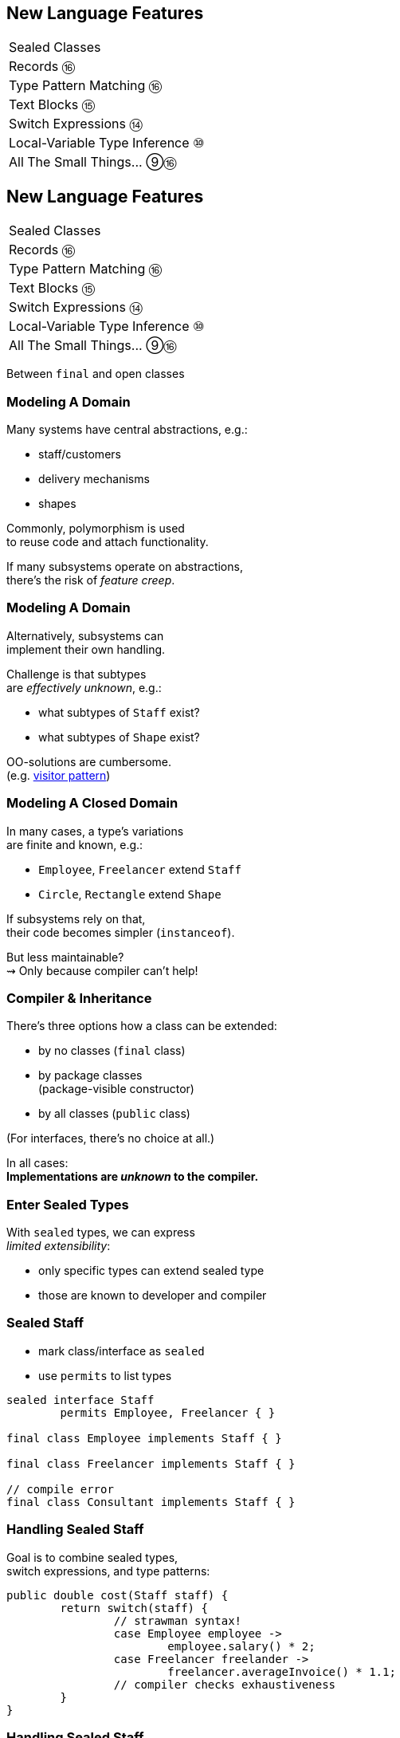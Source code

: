 == New Language Features

++++
<table class="toc">
	<tr><td>Sealed Classes</td></tr>
	<tr><td>Records ⑯</td></tr>
	<tr><td>Type Pattern Matching ⑯</td></tr>
	<tr><td>Text Blocks ⑮</td></tr>
	<tr><td>Switch Expressions ⑭</td></tr>
	<tr><td>Local-Variable Type Inference ⑩</td></tr>
	<tr><td>All The Small Things... ⑨⑯</td></tr>
</table>
++++



== New Language Features

++++
<table class="toc">
	<tr class="toc-current"><td>Sealed Classes</td></tr>
	<tr><td>Records ⑯</td></tr>
	<tr><td>Type Pattern Matching ⑯</td></tr>
	<tr><td>Text Blocks ⑮</td></tr>
	<tr><td>Switch Expressions ⑭</td></tr>
	<tr><td>Local-Variable Type Inference ⑩</td></tr>
	<tr><td>All The Small Things... ⑨⑯</td></tr>
</table>
++++

Between `final` and open classes

=== Modeling A Domain

Many systems have central abstractions, e.g.:

* staff/customers
* delivery mechanisms
* shapes

Commonly, polymorphism is used +
to reuse code and attach functionality.

If many subsystems operate on abstractions, +
there's the risk of _feature creep_.

=== Modeling A Domain

Alternatively, subsystems can +
implement their own handling.

Challenge is that subtypes +
are _effectively unknown_, e.g.:

* what subtypes of `Staff` exist?
* what subtypes of `Shape` exist?

OO-solutions are cumbersome. +
(e.g. https://en.wikipedia.org/wiki/Visitor_pattern[visitor pattern])

=== Modeling A Closed Domain

In many cases, a type's variations +
are finite and known, e.g.:

* `Employee`, `Freelancer` extend `Staff`
* `Circle`, `Rectangle` extend `Shape`

If subsystems rely on that, +
their code becomes simpler (`instanceof`).

But less maintainable? +
⇝ Only because compiler can't help!

=== Compiler & Inheritance

There's three options how a class can be extended:

* by no classes (`final` class)
* by package classes +
  (package-visible constructor)
* by all classes (`public` class)

(For interfaces, there's no choice at all.)

In all cases: +
**Implementations are _unknown_ to the compiler.**

=== Enter Sealed Types

With `sealed` types, we can express +
_limited extensibility_:

* only specific types can extend sealed type
* those are known to developer and compiler

=== Sealed Staff

* mark class/interface as `sealed`
* use `permits` to list types

```java
sealed interface Staff
	permits Employee, Freelancer { }

final class Employee implements Staff { }

final class Freelancer implements Staff { }

// compile error
final class Consultant implements Staff { }
```

=== Handling Sealed Staff

Goal is to combine sealed types, +
switch expressions, and type patterns:

```java
public double cost(Staff staff) {
	return switch(staff) {
		// strawman syntax!
		case Employee employee ->
			employee.salary() * 2;
		case Freelancer freelander ->
			freelancer.averageInvoice() * 1.1;
		// compiler checks exhaustiveness
	}
}
```

=== Handling Sealed Staff

But we're not there yet.

For now:

* sealed classes limit extensibility +
  (between `final` and non-`final`)
* prevent extension by users
* express intention to maintainers

=== Sealing Details

There are a few details to discuss:

* for the sealed type
* for the premitted types
* for both of those types

=== Sealed Type Details

Sealed types can extend/inherit as usual:

```java
sealed class Staff
	extends Person
	implements Comparable<Staff>
	permits Employee, Freelancer {

	// ...

}
```

=== Permitted Type Details

Permitted types must use exactly one of these modifiers:

* `final` for no inheritance
* `sealed` for limited inheritance
* `non-sealed` for unlimited inheritance

With `sealed` and `non-sealed`, a type +
can admit further implementations.

=== Permitted Type Details

```java
sealed interface Staff
	permits Employee, Freelancer { }

non-sealed class Employee implements Staff { }

sealed class Freelancer implements Staff
	permits Consultant { }

final class Consultant extends Freelancer { }
```

But what about exhaustiveness?! +
⇝ type pyramid has "exhaustive peak"

=== Permitted Type Details

Permitted types must directly extend sealed type:

```java
sealed interface Staff
	//                 compile error
	permits Freelancer, Consultant { }

non-sealed class Freelancer implements Staff { }

class Consultant extends Freelancer { }
```

This keeps type pyramid layered.

=== Permitting Records

Remember, records are implicitly `final`.

They make good permitted types.

=== Neighbours

Permitted types must be "close":

* same package for non-modular JAR
* same module for modular JAR

Sealed and each permitted type must be +
visible/accesible to one another.

=== Flat Mates

If all types are in same source file, +
`permits` can be omitted:

```java
public class Employment {

	sealed interface Staff { }

	final class Employee implements Staff { }

	final class Freelancer implements Staff { }

}
```

=== Summary

Sealed types make inheritance:

* more flexible between open and `final`
* analyzable to the compiler

Consequences:

* makes type tests more maintainable +
  (thanks to exhaustiveness checks).
* reduces need for complex OO solutions +
  (goodbye visitor pattern 👋)




== New Language Features

++++
<table class="toc">
	<tr><td>Sealed Classes</td></tr>
	<tr class="toc-current"><td>Records ⑯</td></tr>
	<tr><td>Type Pattern Matching ⑯</td></tr>
	<tr><td>Text Blocks ⑮</td></tr>
	<tr><td>Switch Expressions ⑭</td></tr>
	<tr><td>Local-Variable Type Inference ⑩</td></tr>
	<tr><td>All The Small Things... ⑨⑯</td></tr>
</table>
++++

Simple classes ~> simple code

=== Spilling Beans

Typical Java Bean:

```java
public class Range {

	// part I 😀

	private final int low;
	private final int high;

	public Range(int low, int high) {
		this.low = low;
		this.high = high;
	}

}
```

=== Spilling Beans

```java
public class Range {

	// part II 🙄

	public int getLow() {
		return low;
	}

	public int getHigh() {
		return high;
	}

}
```

=== Spilling Beans

```java
public class Range {

	// part III 🤨

	@Override
	public boolean equals(Object o) {
		if (this == o)
			return true;
		if (o == null || getClass() != o.getClass())
			return false;
		Range range = (Range) o;
		return low == range.low &&
				high == range.high;
	}

}
```

=== Spilling Beans

```java
public class Range {

	// part IV 🥴

	@Override
	public int hashCode() {
		return Objects.hash(low, high);
	}

}
```

=== Spilling Beans

```java
public class Range {

	// part V 😭

	@Override
	public String toString() {
		return "[" + low + "; " + high + "]";
	}

}
```

=== "Java is Verbose"

`Range.java` is simple:

* declares type `Range`
* declares two components, `low` and `high`

Takes 44 lines!

* verbose
* room for error
* unexpressive

=== Records

```java
//                these are "components"
public record Range(int low, int high) {

	// compiler generates:
	//  * canonical constructor
	//  * accessors low(), high()
	//  * equals, hashCode, toString

}
```

=== Records

> The API for a record models the state, the whole state, and nothing but the state.

The deal:

* give up encapsulation
* couple API to internal state
* get API for free

=== Records

The benefits:

* no boilerplate for plain "data carriers"
* no room for error
* makes Java more expressive

On to the details!

=== Limited Records

Records are limited classes:

* no inheritance
** can't use `extends`
** are `final`
* component fields are `final`
* no additional fields

=== Customizable Records

Records can be customized:

* override constructor
* add constructors and +
  static factory methods
* override accessors
* add other methods
* override `Object` methods
* implement interfaces
* made serializable

=== Override Constructors

```java
public Range(int low, int high) {
	if (high < low)
		throw new IllegalArgumentException();
	this.low = low;
	this.high = high;
}
```

=== Override Constructors

Compact canonical constructor:

```java
// executed before fields are assigned
public Range {
	if (high < low)
		throw new IllegalArgumentException();
}

// arguments can be reassigned
public Range {
	if (high < low)
		high = low;
}
```

=== Override Constructors

* implicit constructor has same visibility as record
* explicit constructors can't reduce visibility
* can't assign fields in compact form +
(happens automatically after its execution)

=== Add Constructors

Additional constructors work as usual:

```java
public Range(int high) {
	this(0, high);
}
```

(Compact canonical constructor can't delegate.)

=== Add Static Factories

Additional static factories work as usual:

```java
public static Range open(int low, int high) {
	return new Range(low, high + 1);
}
```

Can't reduce constructor visibility, though.

```java
@Deprecated
// use static factory method instead
public Range { }
```

=== Override Accessors

Accessors can be overridden:

```java
@Override
public low() {
	return Math.max(0, low);
}
```

Not a good example!

> The API for a record models the state, the whole state, and nothing but the state.

=== Implement Interfaces

```java
public record Range(int low, int high)
		implements Comparable<Range> {

	@Override
	public int compareTo(Range other) {
		return this.low == other.low
			? this.high - other.high
			: this.low - other.low;
	}

}
```

=== Serializable Records

```java
public record Range(int low, int high)
		implements Serializable { }
```

* has default `serialVersionUID` 0
* uses `FileOutputStream` and +
  `FileInputStream` as usual
* deserializaton calls constructor 🙌
* framework support is growing +
  (e.g. https://johnzon.apache.org/[Apache Johnzon] for JSON-B)

////
TODO
* method-local classes
* inner records are effectively static
* inner classes can now contain static member
////

=== Summary

* use records to replace data carriers
* it's not anti-boilerplate pixie dust +
  ⇝ use only when "the deal" makes sense
* beware of limitations
* beware of class-building facilites
* observe ecosystem for adoption



== New Language Features

++++
<table class="toc">
	<tr><td>Sealed Classes</td></tr>
	<tr><td>Records ⑯</td></tr>
	<tr class="toc-current"><td>Type Pattern Matching ⑯</td></tr>
	<tr><td>Text Blocks ⑮</td></tr>
	<tr><td>Switch Expressions ⑭</td></tr>
	<tr><td>Local-Variable Type Inference ⑩</td></tr>
	<tr><td>All The Small Things... ⑨⑯</td></tr>
</table>
++++

Type check and cast in one operation.

=== Old-school `instanceof`

`instanceof` is cumbersome:

```java
public void feed(Animal animal) {
	if (animal instanceof Elephant)
		((Elephant) animal).eatPlants();
	else if (animal instanceof Tiger)
		((Tiger) animal).eatMeat();
}
```

Three things are happening:

. type test
. type conversaion
. variable declaration (implicit)

=== Type Pattern Matching

```java
public void feed(Animal animal) {
	if (animal instanceof Elephant elephant)
		elephant.eatPlants();
	else if (animal instanceof Tiger tiger)
		tiger.eatMeat();
}
```

`animal instanceof Tiger tiger`:

. does all three things in one operation
. `tiger` is scoped to `true`-branch

=== What is a Pattern?

A _pattern_ is:

. a _test_/_predicate_ +
  that is applied to a target
. _pattern variables_  +
  that are extracted from the target +
  if the test passes

```java
//         |--------- pattern --------|
//  target |----- test ------| variable
    animal instanceof Elephant elephant
```

We will see more patterns in the future.

=== Pattern Variable Scope

Pattern variable is in scope +
where compiler can prove pattern is `true`:

```java
public void inverted(Object object) {
	if (!(object instanceof String string))
		throw new IllegalArgumentException();
	// after inverted test
	System.out.println(string.length());
}
```

=== Pattern Variable Scope

```java
public void scoped(Object object) {
	// later in same expression
	if (object instanceof String string
			&& string.length() > 50)
		System.out.println("Long string");

	if (object instanceof String string
			// compiler error because || means
			// it's not necessarily a string
			|| string.length() > 50)
		System.out.println("Maybe string");
}
```

=== Null Check Included

Just like `instanceof`, +
type patterns reject `null`:

```java
public void nullChecked(Object object) {
	if (object instanceof String string)
		// never NPEs because `string` is not null
		System.out.println(string.length());
}
```

=== No Upcasting Allowed

Upcasting makes little sense, +
so it's considered an implementation error:

```java
public void upcast(String string) {
	// compile error
	if (string instanceof CharSequence sequence)
		System.out.println("Duh");
}
```

=== What Are The Use Cases?

General recommendation:

*Consider classic OOP design +
before type patterns.*

```java
public void feed(Animal animal) {
	if (animal instanceof Elephant)
		((Elephant) animal).eatPlants();
	else if (animal instanceof Tiger)
		((Tiger) animal).eatMeat();
}

public void feed(Animal animal) {
	// method on interface `Animal`
	animal.eat();
}
```

=== What Are The Use Cases?

But that doesn't always work best:

* handling primitives
* no control over types
* OOP solutions can be cumbersome +
  (visitor pattern)

=== What Are The Use Cases?

Another really neat application:

```java
@Override
public final boolean equals(Object o) {
	return o instanceof Type other
		&& someField.equals(other.someField)
		&& anotherField.equals(other.anotherField);
}
```

=== Preview

`switch` will be able to use (type) patterns:

```java
switch (animal) {
	case Elephant elephant
		-> elephant.eatPlants();
	case Tiger tiger
		-> tiger.eatMeat();
}
```

(Strawman syntax!)

=== Preview

With sealed types, `switch` can detect exhaustiveness:

```java
sealed interface Animal permits Elephant, Tiger { }

return switch (animal) {
	case Elephant elephant -> // ...
	case Tiger tiger -> // ...
	// no compile error
}
```

(Strawman syntax!)

=== Summary

* `$TARGET instanceof $TYPE $VAR`:
	. checks whether `$TARGET` is of type `$TYPE`
	. creates variable `$TYPE $VAR = $TARGET`
	. in scope wherever `instanceof $TYPE` is `true`
* first of many patterns
* don't overuse it - polymorphism still exists
* will integrate with `switch` and sealed classes


== New Language Features

++++
<table class="toc">
	<tr><td>Sealed Classes</td></tr>
	<tr><td>Records ⑯</td></tr>
	<tr><td>Pattern Matching ⑯</td></tr>
	<tr class="toc-current"><td>Text Blocks ⑮</td></tr>
	<tr><td>Switch Expressions ⑭</td></tr>
	<tr><td>Local-Variable Type Inference ⑩</td></tr>
	<tr><td>All The Small Things... ⑨⑯</td></tr>
</table>
++++

Multiline strings. Finally.

=== Multiline Strings

Text blocks are straightforward:

```java
String haikuBlock = """
	worker bees can leave
	 even drones can fly away
	  the queen is their slave""";
System.out.println(haiku);
// > worker bees can leave
// >  even drones can fly away
// >   the queen is their slave

```

* line breaks are normalized to `\n`
* intentional indentation remains
* accidental indentation is removed

=== Syntax

* can be used in same place +
  as `"string literals"`
* start with `"""` and new line
* end with `"""`
** on the last line of content
** on its own line

Position of closing `"""` decides +
whether string ends with `"\n"`.

=== Vs String Literals

Compare to:

```java
String haikuLiteral = ""
	+ "worker bees can leave\n"
	+ " even drones can fly away\n"
	+ "  the queen is their slave";
```

* `haikuBlock.equals(haikuLiteral)`
* thanks to string interning even +
  `haikuBlock == haikuLiteral`

⇝ No way to discern source at run time!

=== Line Endings

Line ending depends on configuration. +
Source file properties influence semantics?

*Text block lines always end with `\n`!*

Escape sequences are translated afterwards:

```java
String windows = """
    Windows\r
    line\r
    endings\r
    """
```

=== Indentation

Compiler discerns:

* accidental indentation +
  (from code style; gets removed)
* essential indentation +
  (within the string; remains)

How?

=== Accidental Indentation

* closing `"""` are on their own line +
⇝ their indentation is accidental
* otherwise, line with smallest indentation +
⇝ its indentation is accidental

=== Indentation

Accidental vs intentional indentation +
(separated with `|`):

```java
String haikuBlock = """
		|worker bees can leave
		| even drones can fly away
		|  the queen is their slave""";
String haikuBlock = """
	|	worker bees can leave
	|	 even drones can fly away
	|	  the queen is their slave
	""";
```

=== Manual Indentation

To manually manage indentation:

* `String::stripIndent`
* `String::indent`

=== Escape Sequences

Text blocks are not _raw_:

* escape sequences work (e.g. `\r`)
* escape sequences are necessary

But: `"` is not special!

```java
String phrase = """
    {
        greeting: "hello",
        audience: "text blocks",
    }
    """;
```

⇝ Way fewer escapes in HTML/JSON/SQL/etc.

// TODO trailing white space

=== More on Text Blocks

* https://blog.codefx.org/java/text-blocks/[Definitive Guide To Text Blocks]
* http://cr.openjdk.java.net/~jlaskey/Strings/TextBlocksGuide_v9.html[Programmer's Guide To Text Blocks]


== New Language Features

++++
<table class="toc">
	<tr><td>Sealed Classes</td></tr>
	<tr><td>Records ⑯</td></tr>
	<tr><td>Type Pattern Matching ⑯</td></tr>
	<tr><td>Text Blocks ⑮</td></tr>
	<tr class="toc-current"><td>Switch Expressions ⑭</td></tr>
	<tr><td>Local-Variable Type Inference ⑩</td></tr>
	<tr><td>All The Small Things... ⑨⑯</td></tr>
</table>
++++

More powerful `switch`.

=== Switching

Say you're facing https://thedailywtf.com/articles/What_Is_Truth_0x3f_[the dreaded ternary Boolean] ...

```java
public enum TernaryBoolean {
	TRUE,
	FALSE,
	FILE_NOT_FOUND
}
```

\... and want to convert it to a regular `Boolean`.

=== Switch Statement

Before Java 14, you might have done this:

```java
boolean result;
switch (ternaryBool) {
	case TRUE: result = true; break;
	case FALSE: result = false; break;
	case FILE_NOT_FOUND:
		var ex = new UncheckedIOException(
			"This is ridiculous!",
			new FileNotFoundException());
		throw ex;
	default:
		var ex2 = new IllegalArgumentException(
			"Seriously?! 😠");
		throw ex2;
}
```

=== Switch Statement

Lots of room for improvements:

* default fall-through is annoying
* `result` handling is roundabout
* lacking compiler support is error-prone

=== Switch Statement

This is better:

```java
public boolean convert(TernaryBoolean ternaryBool) {
	switch (ternaryBool) {
		case TRUE: return true;
		case FALSE: return false;
		case FILE_NOT_FOUND:
			throw new UncheckedIOException(
				"This is ridiculous!",
				new FileNotFoundException());
		default:
			throw new IllegalArgumentException(
				"Seriously?! 😠");
	}
}
```

=== Switch Statement

Better:

* `return` prevents fall-through
* results are created on the spot

But:

* `default` is not really necessary...
* ...but prevents compile error +
  on missing branches
* creating a method is not always +
  possible or convenient

=== Switch Expression

Enter `switch` expressions:

```java
boolean result = switch(ternaryBool) {
    case TRUE -> true;
    case FALSE -> false;
    case FILE_NOT_FOUND ->
		throw new UncheckedIOException(
			"This is ridiculous!",
			new FileNotFoundException());
};
```

Two things to note:

* `switch` "has a result" +
  ⇝ it's an _expression_, not a _statement_
* lambda-style arrow syntax

=== Preview Feature

*Note*:

In Java 12 & 13, switch expressions are +
a https://blog.codefx.org/java/enable-preview-language-features/[preview language feature]!

* must be enabled with `--enable-preview` +
  (on `javac` and `java`).
* in IntelliJ, set the module's language level to +
  _12 (Preview) - ..._ or _13 (Preview) - ..._
* in Eclipse, go to _Compiler Settings_ +
  and check _Enable preview features_

=== Expression vs Statement

Statement:

```java
if (condition)
    result = doThis();
else
    result = doThat();
```

Expression:

```java
result = condition
	? doThis()
	: doThat();
```

=== Expression vs Statement

Statement:

* imperative construct
* guides computation, but has no result

Expression:

* is computed to a result

=== Expression vs Statement

For `switch`:

* if used with an assignment, +
  `switch` becomes an expression
* if used "stand-alone", it's +
  treated as a statement

This results in different behavior +
(more on that later).

=== Arrow vs Colon

You can use `:` and `\->` with +
expressions and statements, e.g.:

```java
boolean result = switch(ternaryBool) {
    case TRUE: yield true;
    case FALSE: yield false;
    case FILE_NOT_FOUND:
		throw new UncheckedIOException(
			"This is ridiculous!",
			new FileNotFoundException());
};
```

* `switch` is used as an expression
* `yield result` returns `result`

=== Arrow vs Colon

Whether you use arrow or colon +
results in different behavior +
(more on that later).

=== Switch Evolution

* general improvements
** multiple case labels
* specifics of arrow form
** no fall-through
** statement blocks
* specifics of expressions
** poly expression
** returning early
** exhaustiveness

=== Multiple Case Labels

Statements and expressions, +
in colon and arrow form +
can use multiple case labels:

```java
String result = switch (ternaryBool) {
	case TRUE, FALSE -> "sane";
	// `default, case FILE_NOT_FOUND -> ...`
	// does not work (neither does other way
	// around), but that makes sense because
	// using only `default` suffices
	default -> "insane";
};
```

=== No Fall-Through

Whether used as statement or expression, +
the arrow form has no fall-through:

```java
switch (ternaryBool) {
	case TRUE, FALSE ->
		System.out.println("Bool was sane");
	// in colon-form, if `ternaryBool` is `TRUE`
	// or `FALSE`, we would see both messages;
	// in arrow-form, only one branch is executed
	default ->
		System.out.println("Bool was insane");
}
```

=== Statement Blocks

Whether used as statement or expression, +
the arrow form can use statement blocks:

```java
boolean result = switch (Bool.random()) {
    case TRUE -> {
        System.out.println("Bool true");
        yield true;
    }
    case FALSE -> {
        System.out.println("Bool false");
        yield false;
    }
	// cases `FILE_NOT_FOUND` and `default`
};
```

=== Statement Blocks

Natural way to create scope:

```java
boolean result = switch (Bool.random()) {
	// cases `TRUE` and `FALSE`
    case FILE_NOT_FOUND -> {
        var ex = new UncheckedIOException(
            "This is ridiculous!",
            new FileNotFoundException());
        throw ex;
    }
    default -> {
        var ex = new IllegalArgumentException(
            "Seriously?! 🤬");
        throw ex;
    }
};
```

=== Poly Expression

A _poly expression_

* has no definitive type
* can be one of several types

Lambdas are poly expressions:

```java
Function<String, String> fun = s -> s + " ";
UnaryOperator<String> op = s -> s + " ";
```

=== Poly Expression

Whether in colon or arrow form, +
a `switch` expression is a poly expression.

How it's type is determined, +
depends on the target type:

```java
// target type known: String
String result = switch (ternaryBool) { ... }
// target type unknown
var result = switch (ternaryBool) { ... }
```

=== Poly Expression

If target type is known, all branches must conform to it:

```java
String result = switch (ternaryBool) {
    case TRUE, FALSE -> "sane";
    default -> "insane";
};
```

If target type is unknown, the compiler infers a type:

```java
// compiler infers super type of `String` and
// `IllegalArgumentException` ~> `Serializable`
var serializableMessage = switch (bool) {
    case TRUE, FALSE -> "sane";
    default -> new IllegalArgumentException("insane");
};
```

=== Returning Early

Whether in colon or arrow form, +
you can't return early from a `switch` expression:

```java
public String sanity(Bool ternaryBool) {
    String result = switch (ternaryBool) {
        // compile error:
		//     "return outside
		//      of enclosing switch expression"
        case TRUE, FALSE -> { return "sane"; }
        default -> { return "This is ridiculous!"; }
    };
}
```

=== Exhaustiveness

Whether in colon or arrow form, +
a `switch` expression checks exhaustiveness:

```java
// compile error:
//     "the switch expression does not cover
//      all possible input values"
boolean result = switch (ternaryBool) {
    case TRUE -> true;
    // no case for `FALSE`
    case FILE_NOT_FOUND ->
		throw new UncheckedIOException(
			"This is ridiculous!",
			new FileNotFoundException());
};
```

=== Exhaustiveness

No compile error for missing `default`:

```java
// compiles without `default` branch because
// all cases for `ternaryBool` are covered
boolean result = switch (ternaryBool) {
    case TRUE -> true;
    case FALSE -> false;
    case FILE_NOT_FOUND ->
		throw new UncheckedIOException(
			"This is ridiculous!",
			new FileNotFoundException());
};
```

Compiler adds in `default` branch.

=== More on `switch`

Definitive Guide To Switch Expressions

* 💻 https://blog.codefx.org/java/switch-expressions/[tiny.cc/java-12-switch]
* ▶ https://www.youtube.com/watch?v=1znHEf3oSNI&list=PL_-IO8LOLuNp2stY1qBUtXlfMdJW7wvfT[tiny.cc/java-12-switch-yt]



== New Language Features

++++
<table class="toc">
	<tr><td>Sealed Classes</td></tr>
	<tr><td>Records ⑯</td></tr>
	<tr><td>Type Pattern Matching ⑯</td></tr>
	<tr><td>Text Blocks ⑮</td></tr>
	<tr><td>Switch Expressions ⑭</td></tr>
	<tr class="toc-current"><td>Local-Variable Type Inference ⑩</td></tr>
	<tr><td>All The Small Things... ⑨⑯</td></tr>
</table>
++++

Type inference with `var`. +
Less typing, but still strongly typed.


=== Type Duplication

We're used to duplicating +
type information:

```java
URL nipafx = new URL("https://nipafx.dev");
URLConnection connection = nipafx.openConnection();
Reader reader = new BufferedReader(
	new InputStreamReader(
		connection.getInputStream()));
```

Not so bad?

=== Type Duplication

What about this?

```java
No no = new No();
AmountIncrease<BigDecimal> more =
	new BigDecimalAmountIncrease();
HorizontalConnection<LinePosition, LinePosition>
	jumping =
		new HorizontalLinePositionConnection();
Variable variable = new Constant(5);
List<String> names = List.of("Max", "Maria");
```

=== Type Deduplication

Can't somebody else do that? +
Compiler knows the types!

Enter `var`:

```java
var nipafx = new URL("https://nipafx.dev");
var connection = nipafx.openConnection();
var reader = new BufferedReader(
	new InputStreamReader(
		connection.getInputStream()));
```

=== Locality

How much information is used for inference?

* type inference can be +
  arbitrarily complex/powerful
* critical resource is not +
  compiler but developer
* code should be readable +
  (without compiler/IDE)

⇝ Better to keep it simple!

=== "Action at a distance"

```java
// inferred as `int`
var id = 123;
if (id < 100) {
	// very long branch
} else {
	// oh boy, much more code...
}

// now we add this line:
id = "124";
```

What type should `id` be?

Where does the error show up?

=== Rules of `var`

Hence, `var` only works in limited scopes:

[%step]
* compiler infers type from right-hand side +
  ⇝ rhs has to *exist* and *define a type*
* only works for local variables, `for`, `try` +
  ⇝ no `var` on fields or in method signatures
* also on lambda parameters ⑪ +
  ⇝ annotate inferred type on lambda parameters

=== Rules of `var`

Two more:

* not a keyword, but a _reserved type name_ +
  ⇝ variables/fields can be named `var`
* compiler writes type into bytecode +
  ⇝ no run-time component

=== What About Readability?

This *is* about readability!

* less redundancy
* more intermediate variables
* more focus on variable names
* aligned variable names

=== Aligned Variable Names

```java
var no = new No();
var more = new BigDecimalAmountIncrease();
var jumping = new HorizontalLinePositionConnection();
var variable = new Constant(5);
var names = List.of("Max", "Maria");
```

=== What About Readability?

Still think omitting types is always bad?

Ever wrote a lambda without declaring types?

```java
rhetoricalQuestion.answer(yes -> "see my point?");
```

=== Style Guidelines

Principles from the
http://openjdk.java.net/projects/amber/LVTIstyle.html[official style guidelines]:

[%step]
. Reading code is more important than writing it.
. Code should be clear from local reasoning.
. Code readability shouldn't depend on IDEs.
. Explicit types are a tradeoff.

=== Style Guidelines

Guidelines:

[%step]
. Choose variable names that provide useful info.
. Minimize the scope of local variables.
. Consider `var` when the initializer provides sufficient information to the reader.
. Use `var` to break up chained or nested expressions.
. Don't worry too much about "programming to the interface".
. Take care when using `var` with diamonds or generics.
. Take care when using `var` with literals.

=== Style Guidelines

1. Choose variable names that provide useful info.

```java
/* ✘ */ var u = UserRepository.findUser(id);
/* ✔ */ var user = UserRepository.findUser(id);
/* 👍*/ var userToLogIn = UserRepository.findUser(id);
```

=== Style Guidelines

[start=2]
. Minimize the scope of local variables.

```java
// ✘
var id = 123;
if (id < 100) {
	// very long branch
} else {
	// oh boy, much more code...
}
LOGGER.info("... " + id);

// ✔ replace branches with method calls
```

=== Style Guidelines

[start=3]
. Consider `var` when the initializer provides +
  sufficient information to the reader.

```java
/* ✘ */ var user = Repository.find(id);
/* ✔ */ var user = UserRepository.findUser(id);
/* 👍*/ var user = new User(id);
```

=== Style Guidelines

[start=4]
. Use `var` to break up chained or nested expressions.

```java
// ✘
return Canvas
	.activeCanvas()
	.drawings()
	.filter(Drawing::isLine)
	.map(drawing -> (HorizontalConnection) drawing)
		// now we have lines
	.filter(line -> length(line) == 7)
	.map(this::generateSquare)
		// now we have squares
	.map(this::createRandomColoredSquare)
	.map(this::createRandomBorderedSquare)
	.collect(toList());
```

=== Style Guidelines

[start=4]
. Use `var` to break up chained or nested expressions.

```java
// ✔
var lines = Canvas
	.activeCanvas()
	.drawings()
	.filter(Drawing::isLine)
	.map(drawing -> (HorizontalConnection) drawing)
var squares = lines
	.filter(line -> length(line) == 7)
	.map(this::generateSquare);
return squares
	.map(this::createRandomColoredSquare)
	.map(this::createRandomBorderedSquare)
	.collect(toList());
```

=== Style Guidelines

[start=5]
. Don't worry too much about +
  "programming to the interface".

```java
// inferred as `ArrayList` (not `List`),
// but that's ok
var users = new ArrayList<User>();
```

Careful when refactoring:

* extracting methods that use `var`-ed variables +
  puts concrete types into method signatures
* look out and replace with most general type

=== Style Guidelines

[start=6]
. Take care when using `var` with diamonds or generics.

```java
// ✘ infers `ArrayList<Object>`
var users = new ArrayList<>();

// ✔ infers `ArrayList<User>`
var users = new ArrayList<User>();
```

=== Style Guidelines

[start=7]
. Take care when using `var` with literals.

```java
// ✘ when used with `var`, these
//   variables become `int`
byte b = 42;
short s = 42;
long l = 42;
```

=== More on `var`

* First Contact With `var` In Java 10 +
💻 https://blog.codefx.org/java/java-10-var-type-inference/[tiny.cc/java-var] /
▶ https://www.youtube.com/watch?v=Le1DbpRZdRQ&index=1&list=PL_-IO8LOLuNp2stY1qBUtXlfMdJW7wvfT[tiny.cc/java-var-yt]
* https://snyk.io/blog/local-type-inference-java-cheat-sheet[cheat sheet] (*⇜ print when getting started!*)
* http://openjdk.java.net/projects/amber/LVTIstyle.html[official style guidelines]
* `var` and ...
** https://blog.codefx.org/java/intersection-types-var/[intersection types]
** https://nipafx.dev/java-var-traits[traits]
** https://blog.codefx.org/java/tricks-var-anonymous-classes/[anonymous classes]



== New Language Features

++++
<table class="toc">
	<tr><td>All The Cool Things... ⑩⑭⑮⑯</td></tr>
	<tr class="toc-current"><td>Private Interface Methods ⑨</td></tr>
	<tr><td>Try-With-Resources ⑨</td></tr>
	<tr><td>Diamond Operator ⑨</td></tr>
	<tr><td>SafeVarargs ⑨</td></tr>
	<tr><td>Deprecation Warnings ⑨⑯</td></tr>
</table>
++++

Enabling reuse between default methods.

=== No Reuse

```java
public interface InJava8 {

	default boolean evenSum(int... numbers) {
		return sum(numbers) % 2 == 0;
	}

	default boolean oddSum(int... numbers) {
		return sum(numbers) % 2 == 1;
	}

	default int sum(int[] numbers) {
		return IntStream.of(numbers).sum();
	}

}
```

=== Private Methods

```java
public interface InJava9 {

	private int sum(int[] numbers) {
		return IntStream.of(numbers).sum();
	}

}
```

Just like private methods in abstract classes:

* must be implemented
* can not be overriden
* can only be called in same source file



== New Language Features

++++
<table class="toc">
	<tr><td>All The Cool Things... ⑩⑭⑮⑯</td></tr>
	<tr><td>Private Interface Methods ⑨</td></tr>
	<tr class="toc-current"><td>Try-With-Resources ⑨</td></tr>
	<tr><td>Diamond Operator ⑨</td></tr>
	<tr><td>SafeVarargs ⑨</td></tr>
	<tr><td>Deprecation Warnings ⑨⑯</td></tr>
</table>
++++

Making `try`-with-resources blocks cleaner.

=== Useless Variable

```java
void doSomethingWith(Connection connection)
		throws Exception {
	try(Connection c = connection) {
		c.doSomething();
	}
}
```

Why is `c` necessary?

=== Why is `c` necessary?

* target of `close()` must be obvious +
⇝ resource should not be reassigned
* easiest if resource is final
* easiest if resource must be assigned +
and can be made implicitly final

```java
try(Connection c = connection)
```

=== Effectively Final Resource

But since Java 8 we have _effectively final_!

This works in Java 9:

```java
void doSomethingWith(Connection connection)
		throws Exception {
	try(connection) {
		connection.doSomething();
	}
}

```

* compiler knows that `connection` is not reassigned
* developers know what _effectively final_ means

[NOTE.speaker]
--
Q: Can instance be created but not assigned? No.
--



== New Language Features

++++
<table class="toc">
	<tr><td>All The Cool Things... ⑩⑭⑮⑯</td></tr>
	<tr><td>Private Interface Methods ⑨</td></tr>
	<tr><td>Try-With-Resources ⑨</td></tr>
	<tr class="toc-current"><td>Diamond Operator ⑨</td></tr>
	<tr><td>SafeVarargs ⑨</td></tr>
	<tr><td>Deprecation Warnings ⑨⑯</td></tr>
</table>
++++

A little more type inference.

=== Diamond Operator

Maybe the best example:

```java
List<String> strings = new ArrayList<>();
```

* used at a constructor call
* tells Java to infer the parametric type


=== Anonymous Classes

Diamond did not work with anonymous classes:

```java
<T> Box<T> createBox(T content) {
	// we have to put the `T` here :(
	return new Box<T>(content) { };
}
```

Reason are non-denotable types:

* might be inferred by compiler +
  for anonymous classes
* can not be expressed by JVM

=== Infer Denotable Types

Java 9 infers denotable types:

```java
<T> Box<T> createBox(T content) {
	return new Box<>(content) { };
}
```

Gives compile error if type is non-denotable:

```java
Box<?> createCrazyBox(Object content) {
	List<?> innerList = Arrays.asList(content);
	// compile error
	return new Box<>(innerList) { };
}
```



== New Language Features

++++
<table class="toc">
	<tr><td>All The Cool Things... ⑩⑭⑮⑯</td></tr>
	<tr><td>Private Interface Methods ⑨</td></tr>
	<tr><td>Try-With-Resources ⑨</td></tr>
	<tr><td>Diamond Operator ⑨</td></tr>
	<tr class="toc-current"><td>SafeVarargs ⑨</td></tr>
	<tr><td>Deprecation Warnings ⑨⑯</td></tr>
</table>
++++

One less warning you couldn't do anything about.

=== Heap Pollution

Innocent looking code...

```java
private <T> Optional<T> firstNonNull(T... args) {
	return stream(args)
			.filter(Objects::nonNull)
			.findFirst();
}
```

Compiler warns (on call site, too):

```
Possible heap pollution from
parameterized vararg type
```

=== Heap Pollution?

For generic varargs argument `T... args`, +
you *must not* depend on it being a `T[]`!

```java
private <T> T[] replaceTwoNulls(
		T value, T first, T second) {
	return replaceAllNulls(value, first, second);
}

private <T> T[] replaceAllNulls(T value, T... args) {
	// loop over `args`, replacing `null` with `value`
	return args;
}
```

=== Compiler Warning

Compiler is aware of the problem and warns you.

If you think, everything's under control:

```java
@SafeVarargs
private <T> Optional<T> firstNonNull(T... args) {
	return // [...]
}
```

Or not... In Java 8 this is a compile error!

```
Invalid SafeVarargs annotation. Instance
method <T>firstNonNull(T...) is not final.
```

=== But Why?

The `@SafeVarargs` annotation:

* tells _the caller_ that all is fine
* only makes sense on methods +
that can not be overriden

Which methods can't be overriden? +
⇝ `final` methods

What about `private` methods? +
⇝ Damn! 😭

=== @SafeVarargs on Private&nbsp;Methods

Looong story, here's the point:

In Java 9 `@SafeVarargs` +
can be applied to private methods.



== New Language Features

++++
<table class="toc">
	<tr><td>All The Cool Things... ⑩⑭⑮⑯</td></tr>
	<tr><td>Private Interface Methods ⑨</td></tr>
	<tr><td>Try-With-Resources ⑨</td></tr>
	<tr><td>Diamond Operator ⑨</td></tr>
	<tr><td>SafeVarargs ⑨</td></tr>
	<tr class="toc-current"><td>Deprecation Warnings ⑨⑯</td></tr>
</table>
++++

Some come, some go.

=== New Deprecation Warnings ===

https://openjdk.java.net/projects/valhalla/[Project Valhalla] will bring _primitive classes_:

* code like a class, work like an `int`
* have no identity
* allow no identity-based operations

https://nipafx.dev/java-value-based-classes/[Value-based classes] are their precursors.

=== Identity-based ===

What is _identity-based_?

* constructor calls
* mutability
* synchronization
* serialization

These need to be prevented +
for primitive and value-based classes.

=== Deprecations ===

Java 16 designates primitive wrapper classes +
(`Integer`, `Long`, `Float`, `Double`, etc) +
as value-based classes.

Warning on both lines:

```java
// use Integer::valueOf instead
Integer answer = new Integer(42);
// don't synchronize on values
synchronize(answer) { /*... */ }
```

* constructors are deprecated for removal
* synchronization yields warning

=== Deprecation Warnings

Should this code emit a warning?

++++
<div style="height: 350px;">
<div class="listingblock fragment current-display"><div class="content"><pre class="highlight"><code class="java language-java hljs">// LineNumberInputStream is deprecated
<span class="hljs-keyword">import</span> java.io.LineNumberInputStream;


<span class="hljs-keyword">public</span> <span class="hljs-class"><span class="hljs-keyword">class</span> <span class="hljs-title">DeprecatedImports</span> </span>{

    LineNumberInputStream stream;

}</code></pre></div></div>
<div class="listingblock fragment current-display"><div class="content"><pre class="highlight"><code class="java language-java hljs">// LineNumberInputStream is deprecated
<span class="hljs-keyword">import</span> java.io.LineNumberInputStream;

<span class="hljs-meta">@Deprecated</span>
<span class="hljs-keyword">public</span> <span class="hljs-class"><span class="hljs-keyword">class</span> <span class="hljs-title">DeprecatedImports</span> </span>{

    LineNumberInputStream stream;

}</code></pre></div></div></div>
++++

=== Not On Imports

Java 9 no longer emits warnings +
for importing deprecated members.

Warning free:

```java
import java.io.LineNumberInputStream;

@Deprecated
public class DeprecatedImports {

	LineNumberInputStream stream;

}
```
